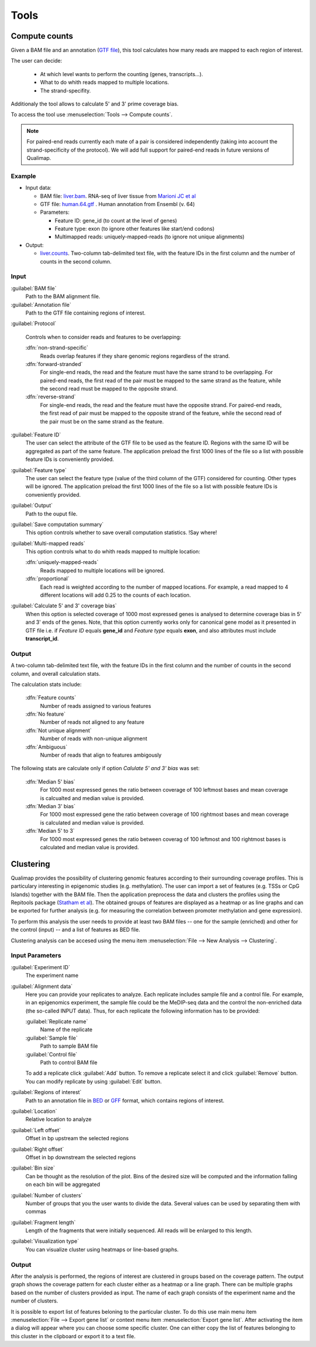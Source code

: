 .. _tools:


Tools
=====

.. _compute-counts:

Compute counts
--------------

Given a BAM file and an annotation (`GTF file <http://genome.ucsc.edu/FAQ/FAQformat.html#format4>`_), this tool calculates how many reads are mapped to each region of interest.

  
The user can decide:

  - At which level wants to perform the counting (genes, transcripts...).

  - What to do whith reads mapped to multiple locations.

  - The strand-specifity.

Additionaly the tool allows to calculate 5' and 3' prime coverage bias.

To access the tool use :menuselection:`Tools --> Compute counts`. 

.. note:: For paired-end reads currently each mate of a pair is considered independently (taking into account the strand-specificity of the protocol). We will add full support for paired-end reads in future versions of Qualimap.


.. _example-compute-counts:

Example
^^^^^^^

- Input data:

  - BAM file: `liver.bam <http://qualimap.bioinfo.cipf.es/samples/counts/liver.bam>`_. RNA-seq of liver tissue from `Marioni JC et al <http://genome.cshlp.org/content/18/9/1509.abstract>`_

  - GTF file: `human.64.gtf <http://qualimap.bioinfo.cipf.es/samples/annotations/human.64.gtf>`_ . Human annotation from Ensembl (v. 64)

  - Parameters:

    - Feature ID: gene_id (to count at the level of genes)
    - Feature type: exon (to ignore other features like start/end codons)
    - Multimapped reads: uniquely-mapped-reads (to ignore not unique alignments)

- Output:

  - `liver.counts <http://qualimap.bioinfo.cipf.es/samples/counts/liver.counts>`_. Two-column tab-delimited text file, with the feature IDs in the first column and the number of counts in the second column.


Input
^^^^^

:guilabel:`BAM file` 
  Path to the BAM alignment file.
:guilabel:`Annotation file` 
  Path to the GTF file containing regions of interest.

:guilabel:`Protocol` 
 
  Controls when to consider reads and features to be overlapping:

  :dfn:`non-strand-specific` 
    Reads overlap features if they share genomic regions regardless of the strand.
  :dfn:`forward-stranded`
    For single-end reads, the read and the feature must have the same strand to be overlapping.
    For paired-end reads, the first read of the pair must be mapped to the same strand as the feature, while the second read must be mapped to the opposite strand. 
  
  :dfn:`reverse-strand` 
    For single-end reads, the read and the feature must have the opposite strand.
    For paired-end reads, the first read of pair must be mapped to the opposite strand of the feature, while the second read of the pair  must be on the same strand as the feature.

:guilabel:`Feature ID`
  The user can select the attribute of the GTF file to be used as the feature ID. Regions with the same ID will be aggregated as part of the same feature. The application preload the first 1000 lines of the file so a list with possible feature IDs is conveniently provided.

:guilabel:`Feature type`
  The user can select the feature type (value of the third column of the GTF) considered for counting. Other types will be ignored. The application preload the first 1000 lines of the file so a list with possible feature IDs is conveniently provided.

:guilabel:`Output`
  Path to the ouput file.

:guilabel:`Save computation summary`
  This option controls whether to save overall computation statistics. !Say where!


:guilabel:`Multi-mapped reads`
  This option controls what to do whith reads mapped to multiple location:


  :dfn:`uniquely-mapped-reads`
    Reads mapped to multiple locations will be ignored.


  :dfn:`proportional`
    Each read is weighted according to the number of mapped locations. For example, a read mapped to 4 different locations will add 0.25 to the counts of each location.

:guilabel:`Calculate 5' and 3' coverage bias`
   When this option is selected coverage of 1000 most expressed genes is analysed to determine coverage bias in 5' and 3' ends of the genes. Note, that this option currently works only for canonical gene model as it presented in GTF file i.e. if `Feature ID` equals **gene_id** and `Feature type` equals **exon**, and also attributes must include **transcript_id**.    


Output
^^^^^^

A two-column tab-delimited text file, with the feature IDs in the first column and the number of counts in the second column, and overall calculation stats. 

The calculation stats include:
 
  :dfn:`Feature counts` 
    Number of reads assigned to various features

  :dfn:`No feature` 
    Number of reads not aligned to any feature

  :dfn:`Not unique alignment` 
    Number of reads with non-unique alignment

  :dfn:`Ambiguous` 
    Number of reads that align to features ambigously
  
The following stats are calculate only if option `Calulate 5' and 3' bias` was set:

  :dfn:`Median 5' bias` 
    For 1000 most expressed genes the ratio between coverage of 100 leftmost bases and mean coverage is calcualted and median value is provided. 

  :dfn:`Median 3' bias` 
    For 1000 most expressed gene the ratio between coverage of 100 rightmost bases and mean coverage is calculated and median value is provided.

  :dfn:`Median 5' to 3` 
    For 1000 most expressed genes the ratio between coverag of 100 leftmost and 100 rightmost bases is calculated and median value is provided.


.. _clustering:

Clustering
----------

Qualimap provides the possibility of clustering genomic features according to their surrounding coverage profiles. This is particulary interesting in epigenomic studies (e.g. methylation). The user can import a set of features (e.g. TSSs or CpG Islands) together with the BAM file. Then the application preprocess the data and clusters the profiles using the Repitools package (`Statham et al <http://bioinformatics.oxfordjournals.org/content/26/13/1662.abstract>`_). The obtained groups of features are displayed as a heatmap or as line graphs and can be exported for further
analysis (e.g. for measuring the correlation between promoter methylation and gene expression). 

To perform this analysis the user needs to provide at least two BAM files -- one for the sample (enriched) and other for the control (input) -- and a list of features as BED file.

Clustering analysis can be accesed using the menu item :menuselection:`File --> New Analysis --> Clustering`.

Input Parameters
^^^^^^^^^^^^^^^^

:guilabel:`Experiment ID`
  The experiment name

:guilabel:`Alignment data`
  Here you can provide your replicates to analyze. Each replicate includes sample file and a control file. For example, in an epigenomics experiment, the sample file could be the MeDIP-seq data and the control the non-enriched data (the so-called INPUT data). Thus, for each replicate the following information has to be provided:

  :guilabel:`Replicate name` 
    Name of the replicate
  :guilabel:`Sample file` 
    Path to sample BAM file
  :guilabel:`Control file` 
    Path to control BAM file

  To add a replicate click :guilabel:`Add` button. To remove a replicate select it and click :guilabel:`Remove` button. You can modify replicate by using :guilabel:`Edit` button.

:guilabel:`Regions of interest` 
  Path to an annotation file in `BED <http://genome.ucsc.edu/FAQ/FAQformat.html#format1>`_ or `GFF <http://genome.ucsc.edu/FAQ/FAQformat.html#format3>`_ format, which contains regions of interest.
  

:guilabel:`Location` 
  Relative location to analyze 
:guilabel:`Left offset` 
  Offset in bp upstream the selected regions
:guilabel:`Right offset` 
  Offset in bp downstream the selected regions
:guilabel:`Bin size` 
  Can be thought as the resolution of the plot. Bins of the desired size will be computed and the information falling on each bin will be aggregated
:guilabel:`Number of clusters` 
  Number of groups that you the user wants to divide the data. Several values can be used by separating them with commas
:guilabel:`Fragment length` 
  Length of the fragments that were initially sequenced. All reads will be enlarged to this length.
:guilabel:`Visualization type` 
  You can visualize cluster using heatmaps or line-based graphs.

Output
^^^^^^

After the analysis is performed, the regions of interest are clustered in groups based on the coverage pattern. The output graph shows the coverage pattern for each cluster either as a heatmap or a line graph. There can be multiple graphs based on the number of clusters provided as input. The name of each graph consists of the experiment name and the number of clusters. 

It is possible to export list of features beloning to the particular cluster. To do this use main menu item :menuselection:`File --> Export gene list` or context menu item :menuselection:`Export gene list`. After activating the item a dialog will appear where you can choose some specific cluster. One can either copy the list of features belonging to this cluster in the clipboard or export it to a text file. 



